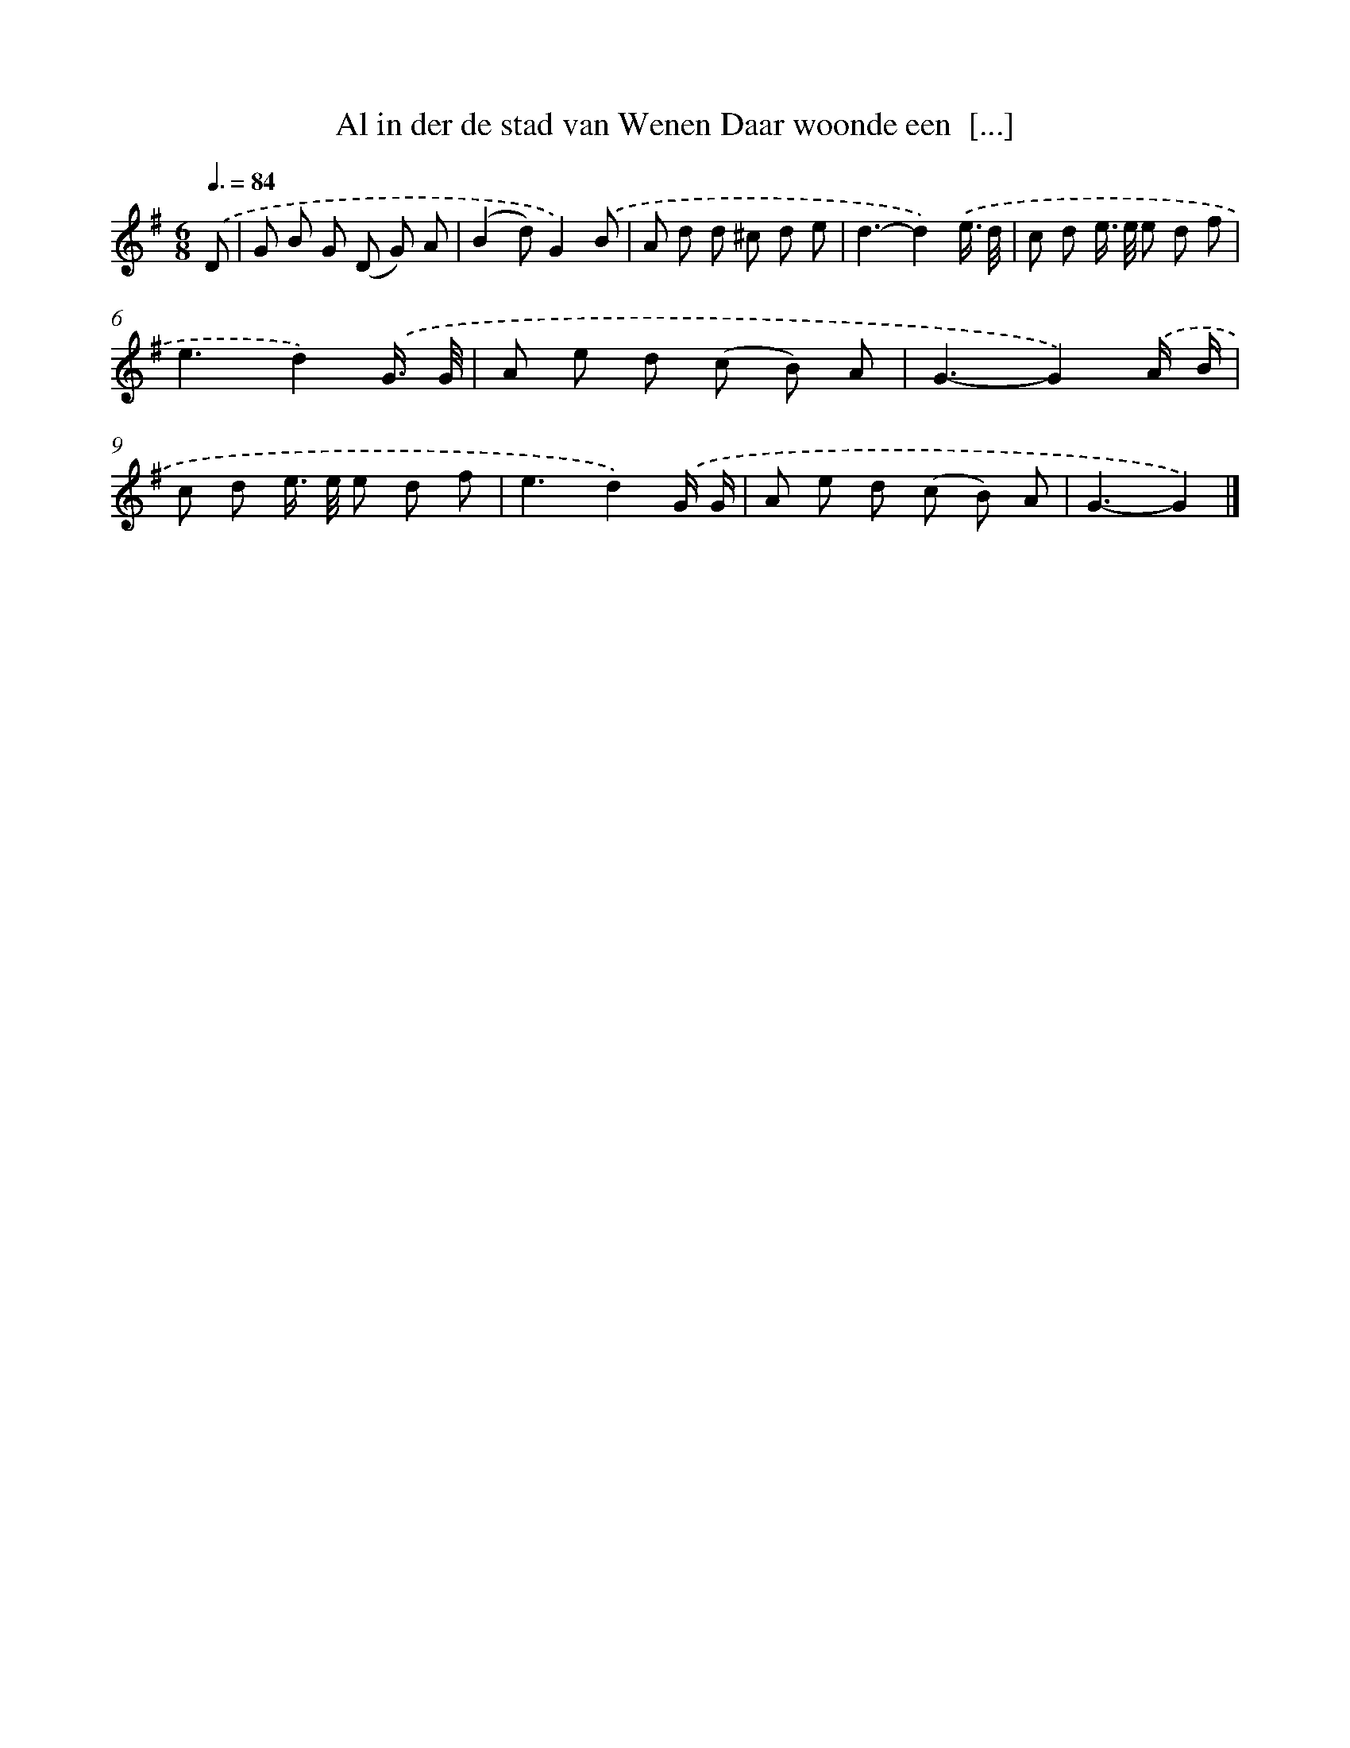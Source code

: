 X: 4422
T: Al in der de stad van Wenen Daar woonde een  [...]
%%abc-version 2.0
%%abcx-abcm2ps-target-version 5.9.1 (29 Sep 2008)
%%abc-creator hum2abc beta
%%abcx-conversion-date 2018/11/01 14:36:09
%%humdrum-veritas 747783648
%%humdrum-veritas-data 1940554384
%%continueall 1
%%barnumbers 0
L: 1/8
M: 6/8
Q: 3/8=84
K: G clef=treble
.('D [I:setbarnb 1]|
G B G (D G) A |
(B2d)G2).('B |
A d d ^c d e |
d3-d2).('e3// d// |
c d e/> e/ e d f |
e3d2).('G3// G// |
A e d (c B) A |
G3-G2).('A/ B/ |
c d e/> e/ e d f |
e3d2).('G/ G/ |
A e d (c B) A |
G3-G2) |]
